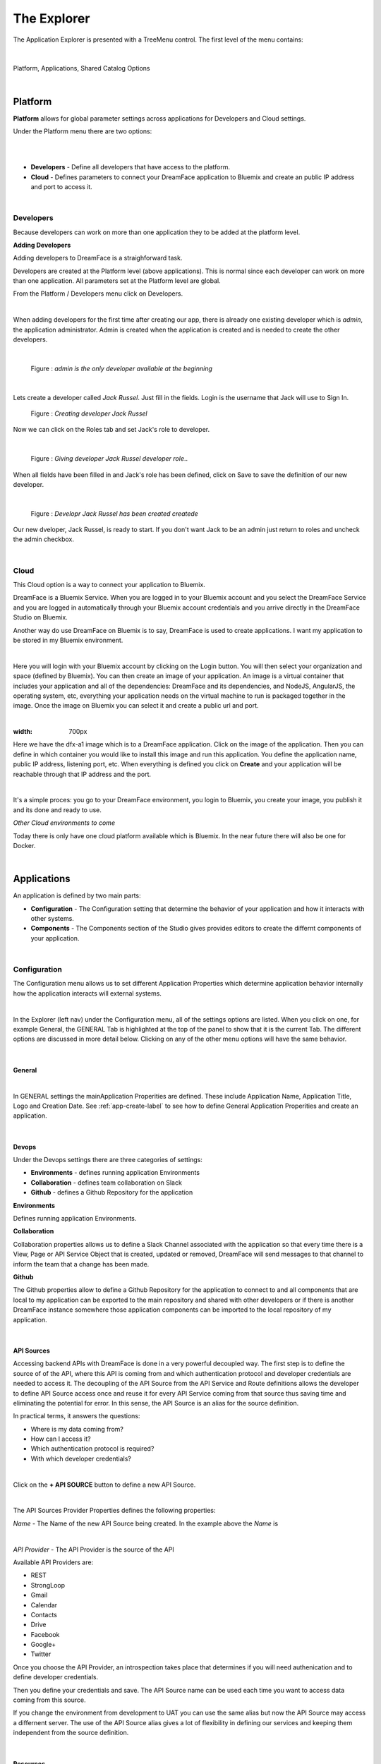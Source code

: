 .. _dfx-studio-explorer-label:

The Explorer
============


The Application Explorer is presented with a TreeMenu control. The first level of the menu contains:

|

.. figure:: ../images/devguide/dfx-studio-1pg-leftnav.png

Platform, Applications, Shared Catalog Options

|


Platform
--------

**Platform** allows for global parameter settings across applications for Developers and Cloud settings.

Under the Platform menu there are two options:

|

.. image:: ../images/devguide/dfx-studio-platform-menu.png

|

* **Developers** - Define all developers that have access to the platform.
* **Cloud** - Defines parameters to connect your DreamFace application to Bluemix and create an public IP address and port to access it.

|

Developers
^^^^^^^^^^

Because developers can work on more than one application they to be added at the platform level.

**Adding Developers**


Adding developers to DreamFace is a straighforward task.

Developers are created at the Platform level (above applications). This is normal since each developer can work on more than
one application. All parameters set at the Platform level are global.

From the Platform / Developers menu click on Developers.

.. image:: ../images/devguide/dfx-studio-platform-menu.png

|

When adding developers for the first time after creating our app, there is already one existing developer which is *admin*,
the application administrator. Admin is created when the application is created and is needed to create the other developers.

|

.. figure:: ../images/devguide/dfx-dev-admin.png

   Figure : *admin is the only developer available at the beginning*
|

Lets create a developer called *Jack Russel*. Just fill in the fields. Login is the
username that Jack will use to Sign In.

.. figure:: ../images/devguide/dfx-dev-create-jrussel.png

   Figure : *Creating developer Jack Russel*

Now we can click on the Roles tab and set Jack's role to developer.

|

.. figure:: ../images/devguide/dfx-dev-role-jrussel.png

   Figure : *Giving developer Jack Russel developer role*..

When all fields have been filled in and Jack's role has been defined, click on Save to save the definition of our new developer.

|

.. figure:: ../images/devguide/dfx-dev-created-jrussel.png

   Figure : *Developr Jack Russel has been created createde*

Our new dveloper, Jack Russel, is ready to start. If you don't want Jack to be an admin just return to roles and uncheck
the admin checkbox.

|

Cloud
^^^^^

This Cloud option is a way to connect your application to Bluemix.

DreamFace is a Bluemix Service. When you are logged in to your Bluemix account and you select the DreamFace Service
and you are logged in automatically through your Bluemix account credentials and you arrive directly in the DreamFace Studio
on Bluemix.

Another way do use DreamFace on Bluemix is to say, DreamFace is used to create applications. I want my application to be
stored in my Bluemix environment.

|

.. image:: ../images/devguide/dfx-studio-platform-cloud.png

Here you will login with your Bluemix account by clicking on the Login button. You will then select your organization and
space (defined by Bluemix). You can then create an image of your application. An image is a virtual container that
includes your application and all of the dependencies: DreamFace and its dependencies, and  NodeJS, AngularJS,
the operating system, etc, everything your application needs on the virtual machine to run is packaged together in the image.
Once the image on Bluemix you can select it and create a public url and port.

|

.. image:: ../images/devguide/dfx-studio-platform-cloud.png
:width: 700px

Here we have the dfx-a1 image which is to a DreamFace application. Click on the image of the application. Then you can define
in which container you would like to install this image and run this application. You define the application name, public IP
address, listening port, etc. When everything is defined you click on **Create** and your application will be reachable through
that IP address and the port.

|

.. image:: ../images/devguide/dfx-bluemix-container-definition.png


It's a simple proces: you go to your DreamFace environment, you login to Bluemix, you create your image, you publish it
and its done and ready to use.


*Other Cloud environments to come*

Today there is only have one cloud platform available which is Bluemix. In the near future there will also be one for Docker.

|

Applications
------------

An application is defined by two main parts:

* **Configuration** - The Configuration setting that determine the behavior of your application and how it interacts with other systems.
* **Components** - The Components section of the Studio gives provides editors to create the differnt components of your application.

|

Configuration
^^^^^^^^^^^^^

The Configuration menu allows us to set different Application Properties which determine application behavior internally
how the application interacts will external systems.

|

.. image:: ../images/devguide/dfx-configuration.png

In the Explorer (left nav) under the Configuration menu, all of the settings options are listed.  When you click on one,
for example General, the GENERAL Tab is highlighted at the top of the panel to show that it is the current Tab. The different
options are discussed in more detail below. Clicking on any of the other menu options will have the same behavior.

|

General
,,,,,,,

|

.. image:: ../images/devguide/dfx-create-app.png

In GENERAL settings the mainApplication Properities are defined. These include Application Name, Application Title,
Logo and Creation Date. See :ref:`app-create-label` to see how to define General Application Properities and create an
application.

|

Devops
,,,,,,

Under the Devops settings there are three categories of settings:

* **Environments** - defines running application Environments
* **Collaboration** - defines team collaboration on Slack
* **Github** - defines a Github Repository for the application

**Environments**

Defines running application Environments.

**Collaboration**

.. image:: ../images/devguide/dfx-config-collaboration.png

Collaboration properties allows us to define a Slack Channel associated with the application so that every time there is
a View, Page or API Service Object that is created, updated or removed, DreamFace will send messages to that channel to
inform the team that a change has been made.

**Github**

.. image:: ../images/devguide/dfx-config-github.png

The Github properties allow to define a Github Repository for the application to connect to and all components that are local
to my application can be exported to the main repository and shared with other developers or if there is another DreamFace
instance somewhere those application components can be imported to the local repository of my application.

|

API Sources
,,,,,,,,,,,

Accessing backend APIs with DreamFace is done in a very powerful decoupled way. The first step is to define the source of
of the API, where this API is coming from and which authentication protocol and developer credentials are needed to access
it. The decoupling of the API Source from the API Service and Route definitions allows the developer to define API Source
access once and reuse it for every API Service coming from that source thus saving time and eliminating the potential for
error. In this sense, the API Source is an alias for the source definition.

In practical terms, it answers the questions:

* Where is my data coming from?
* How can I access it?
* Which authentication protocol is required?
* With which developer credentials?

|

.. image:: ../images/devguide/dfx-config-apisource.png

Click on the **+ API SOURCE** button to define a new API Source.

|

.. image:: ../images/devguide/dfx-config-api-provider.png

The API Sources Provider Properties defines the following properties:

*Name* - The Name of the new API Source being created. In the example above the *Name* is

|

*API Provider* - The API Provider is the source of the API

Available API Providers are:

* REST
* StrongLoop
* Gmail
* Calendar
* Contacts
* Drive
* Facebook
* Google+
* Twitter

Once you choose the API Provider, an introspection takes place that determines if you will need authenication and to define
developer credentials.

Then you define your credentials and save. The API Source name can be used each time you want to access data coming from
this source.

If you change the environment from development to UAT you can use the same alias but now the API Source may access a
differnent server. The use of the API Source alias gives a lot of flexibility in defining our services and keeping them
independent from the source definition.

|

Resources
,,,,,,,,,

Under the Resources settings there are four categories of settings:

* **Data Dictionarys** - A way to define JSON structures that can be reused.
* **Javascript** - Create your own Javascript file or upload an existing Javascript file.
* **CSS** - defines team collaboration on Slac
* **Images and Assets** - defines a Github Repository for the application

**Data Dictionary**

The Data Dictionary offers a way to define JSON structures that can be reused. Here we can define a payload coming back
from a REST service. This will allow the Studio to introspect the data and map it to fields automatically.

|

.. image:: ../images/devguide/dfx-studio-datadictionary.png

|

The Data Dictionary Editor will allow use to define the business object data structure.

.. image:: ../images/devguide/dfx-studio-ddeditor.png

It is also possible to create a business object that does not relate to an API. In this data structure you can put fields
of totally unrelated or related data. By defining this object, I can then pass it between View that can consume it and use
the definitions to get some data mappings automatically.

From a javascript point of view it is a class with a name that can be used throughout the application.
|

**Javascript**

When a creating a View you may want to use some javascript code that is not local to the View or you may want to use the
code in several Views. Javascript files can be created here with the code editor or imported (dropped) into the Application
Resources. The library of javascript in resources can be used throughout the application.

|

.. image:: ../images/devguide/dfx-config-resources-js-create.png

To create a Javascript file, click on the **Create** button and give the file a name. In this example, the name is *MyLib*.
Click *Ok* to save the name and start editing the javascript code.

|

.. image:: ../images/devguide/dfx-config-resources-js-edit.png

A code editor opens up and you can start adding the javascript. When finished, click on *Save* to save the code.

|

.. image:: ../images/devguide/dfx-config-resources-js-file.png

The file will appear in the Javascript Resources with the name given during creation and the .js extension.

|

**CSS**

:term:`CSS` resources can be created here in the code editor or imported (dropped). Once a CSS file is part of the resources
it is added to the application environment and can be accessed throughout the application.

|

.. image:: ../images/devguide/dfx-config-resources-css-create.png

To create a CSS file, click on the **Create** button and give the file a name. In this example, the name is *MyStyles*.
Click *Ok* to save the name and start editing the CSS.

|

.. image:: ../images/devguide/dfx-config-resources-css-edit.png

A code editor opens up and you can start adding the CSS. When finished, click on *Save* to save the file.

|

.. image:: ../images/devguide/dfx-config-resources-css-file.png

The file will appear in the CSS Resources with the name given during creation and the .css extension.

|

**Images & Assets**

Images and other assets can be imported (dropped) in the the Application Resources and added to the application environment.
As with Javascript and CSS files, they will be attached and accessible throughout the application.

|

Users and Roles
,,,,,,,,,,,,,,,


Application Users are the end users of the application and are different from developers. They need different access rights
and roles. These users and roles can be defined here.

By default there is one Application User defined when the application is created called *appuser* with a password of *12345*.
This user can be used for testing in Preview mode when creating and testing a View. Each time you enter Preview mode you
will be asked to authenticate. Use the *appuser* until other users are created.

There is also one defaut role created at the beginning, the *guest* role.

Users are defined by properties and roles.

**User Object Definition**

.. image:: ../images/devguide/dfx-config-users-object.png

The User Object Definition specifies which information defines a User, for example, Name: First Name, Last Name, Login:
Username, and Password, etc. ...

New objects and properties can be added to the User Object, for example, we could add the new property *Depatment* to the
*credentials* object definition. Then, each time we define a new Application User, Department will be one of the properties
to define a user.

A API Service Object can limit itself to use by only certain user roles. When it is executed there is a verification that
is done. No View, API Service Object or application can be executed without authenticating with an existing Application
and Password. Everything is protected.

The Application User calls a View, the View calls an API Service, if the role of the Application User is not in the allowed
list of roles for that service, it won't be executed and an error will be triggered.


**Roles**

Roles define the different roles of a user can have. By default there is a *guest* role.

.. image:: ../images/devguide/dfx-config-roles.png

|

Other roles can be added by clicking on the *Create* button.

.. image:: ../images/devguide/dfx-config-roles-props.png

When creating a new role, the role properties need to be defined. The Role Name, for example *Admin* and the Role Description
are defined in Role Properties.

.. image:: ../images/devguide/dfx-config-roles-rights.png

User rights can be associated with the Role. By default *API Execution Rights* are granted. This means that the user can
exectute a query and access the data coming from API Routes defined in DreamFace.

**Application Users**

Once the User credentials and Roles are defined, the actual Application Users need to be defined. By default, *appuser*
is defined when the application is created.

|

.. image:: ../images/devguide/dfx-config-appuser.png

Other Application Users can be added by clicking on the *Create* button.

|

.. image:: ../images/devguide/dfx-config-appuser-identity.png

When a new Application User is defined, user Identity, Properties and Roles need to be defined.

|

.. image:: ../images/devguide/dfx-config-appuser-roles.png

Choose the role that this Application User will have and click on *Save*. A user can have more than one role but only one
can be used as the Default role, in this case the default is the *guest* role.

|

Personalization
,,,,,,,,,,,,,,,

Personalization is used to define restrictions, pre-defined values for graphical controls or access rights to some pages
for each role. It will be available in a later release.

|

Deployment
,,,,,,,,,,

Once your application is finished and your are satisified with its functionality and behavior you can deploy it.

|

Deploying the application is a two step process, the first step is to build the application and the second step is to
deploy it to the cloud.

.. image:: ../images/devguide/dfx-config-build.png


DreamFace comes with three components:

* DreamFace for development
* DreamFace for deployment
* DreamFace Compiler

The Studio is part of DreamFace for development. DreamFace for development and DreamFace for deployment share the same
code base but they different usages. DreamFace for deployment does not contain the Studio and each application is running
on a separate port.

You use DreamFace for development to create your application. When your application is ready, you can click on **+BUILD NOW**
to call the DreamFace Compiler to compile and package your application. This will transform all of the components in the
repository into to code that can be executed. It will create a ZIP file which will be stored on the development server.

The next action needed is *Deploy this Build* to the deployment server, which means to send the zip file to the deployment
server. DreamFace for deployment will unzip the file and define it in its list of hosted applications. Once this is done, the
deployed application can be executed and log your users.


For more details on the DreamFace architecture See :ref:`platform-architecture-label`

|

Components
^^^^^^^^^^

Application Components include:

* **Pages** a composition of Views organized in a layout of on or more view cards.
* **Views** reusable user interface components which consume APIs Services to interact with back-end data.
* **API Service Objects** reusable components that define the data access.

|

.. image:: ../images/devguide/dfx-studio-1pg-leftnav.png

These are the main components of a DreamFace application.

DreamFace applications can be developped in a Top Down ( Pages -> Views -> API Service Objects) or a Bottom Up (API Service
Objects -> Views -> Pages) development process. The Bottom Up approach is usually preferred by serious developers because
it defines the data access first.

In the Bottom Up approach the first thing to do is to connect DreamFace to the data and retrieve the data.

Once the data access is defined, the Views can be created and bound to the API Services to collect, display and update the
specific data for that View.

Once the Views exist, they can be added to Pages in a certain layout using a Page Template (header, footer, left /right
nav, ...), to a page of the application. Cards and View Cards allow us to stay on the same page in a :ref:`SPA approach.

|
|

Pages
,,,,,

A Page is an assembly or composition of Views surrounded by a Page Template that determines how it will be presented.

An application can have more than one page and more than one page template.

Pages are created in the Page Editor. Within the Page Editor is a Template Editor to define Page Templates.

.. image:: ../images/devguide/dfx-studio-page-editor.png


In the same sense that a View is nothing more than an Angular Module, a Page is a composition of Angular Modules (Views).
All Views that are combined on a Page can share the Page scope to pass data from View to View.

|


Views
,,,,,

A View is a user interface component. In the Angular sense a View is an Angular Module. In the View Editor in the script
the View is the definition of the Angular Module for the current View. The module has a controller that is the main function
of the View. All other functions and code defintions that define the behavior of the the View go inside this controller and
are for this View only. These functions can do any kind of manipulation or validation for the View. It can call the backend
for data, validate a form on the click of a Button, etc.

Views are created in the View Editor.


.. image:: ../images/devguide/dfx-studio-view-editor.png

When the View is deployed it becomes an Angular Module.

|

API Service Object
,,,,,,,,,,,,,,,,,,

In DreamFace we build Views and Pages that can consume APIs.

Defining an API Service and the way to access data is decoupled into three parts:

1. Define the API Source - this defines how to access the API and the authentication needed to access it.
2. Define an API Service Object - this is a logical grouping of different API Services or endpoints into a logical object.
3. Define the actual API Service - this is the definition of the API route or endpoint.

This method to access the data is very powerful.

The API Source, for example, *publicREST* is a reusablle definition of the API source that can be used each we define that
type of API Service. This means that there is one place where we define access to this type API along with all of the
authentication / credentials requried to access it.

|

.. image:: ../images/devguide/dfx-studio-apisSO-news.png

An API Service Object is a way to group API Services together logically. Imagine that you want to build a News Service Object
that groups together News coming from different sources like CNN News, NY Times, Yahoo News, etc. using the concept of API
Service Object we can group the services together under the same logical API Service Object called NewsService.

|

.. image:: ../images/devguide/dfx-studio-apiservices-news.png

Each one of the services defined in the logical object will be an API Service endpoint in DreamFace (in the Angular/Node
sense) that you can later bind to a the user interface View to access and modify the data.

The different API Services in the Service Object are methods.




Shared Catalog
--------------

The Shared Catalog is a special application that is created by default to allow the developers to reuse any application
component across multiple applications within the same tenant.

It is also possible to share Application Components across tenants by using export/import features through the Github
interface in DreamFace.


Return to the `Documentation Home <http://localhost:63342/dfd/build/index.html>`_.

